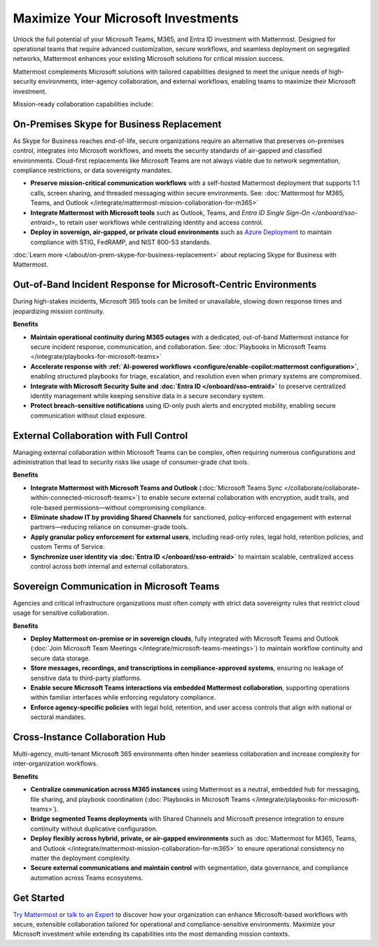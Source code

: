 Maximize Your Microsoft Investments
===================================

Unlock the full potential of your Microsoft Teams, M365, and Entra ID investment with Mattermost. Designed for operational teams that require advanced customization, secure workflows, and seamless deployment on segregated networks, Mattermost enhances your existing Microsoft solutions for critical mission success.  

Mattermost complements Microsoft solutions with tailored capabilities designed to meet the unique needs of high-security environments, inter-agency collaboration, and external workflows, enabling teams to maximize their Microsoft investment.

Mission-ready collaboration capabilities include: 

On-Premises Skype for Business Replacement
-------------------------------------------

As Skype for Business reaches end-of-life, secure organizations require an alternative that preserves on-premises control, integrates into Microsoft workflows, and meets the security standards of air-gapped and classified environments. Cloud-first replacements like Microsoft Teams are not always viable due to network segmentation, compliance restrictions, or data sovereignty mandates.

- **Preserve mission-critical communication workflows** with a self-hosted Mattermost deployment that supports 1:1 calls, screen sharing, and threaded messaging within secure environments. See: :doc:`Mattermost for M365, Teams, and Outlook </integrate/mattermost-mission-collaboration-for-m365>`
- **Integrate Mattermost with Microsoft tools** such as Outlook, Teams, and `Entra ID Single Sign-On </onboard/sso-entraid>_` to retain user workflows while centralizing identity and access control.
- **Deploy in sovereign, air-gapped, or private cloud environments** such as `Azure Deployment <https://azuremarketplace.microsoft.com/en-us/marketplace/apps/mattermost.mattermost-operator?tab=overview>`_ to maintain compliance with STIG, FedRAMP, and NIST 800-53 standards.

:doc:`Learn more </about/on-prem-skype-for-business-replacement>` about replacing Skype for Business with Mattermost.

Out-of-Band Incident Response for Microsoft-Centric Environments
-----------------------------------------------------------------

During high-stakes incidents, Microsoft 365 tools can be limited or unavailable, slowing down response times and jeopardizing mission continuity.

**Benefits**

- **Maintain operational continuity during M365 outages** with a dedicated, out-of-band Mattermost instance for secure incident response, communication, and collaboration. See: :doc:`Playbooks in Microsoft Teams </integrate/playbooks-for-microsoft-teams>`
- **Accelerate response with :ref:`AI-powered workflows <configure/enable-copilot:mattermost configuration>`**, enabling structured playbooks for triage, escalation, and resolution even when primary systems are compromised.
- **Integrate with Microsoft Security Suite and :doc:`Entra ID </onboard/sso-entraid>`** to preserve centralized identity management while keeping sensitive data in a secure secondary system.
- **Protect breach-sensitive notifications** using ID-only push alerts and encrypted mobility, enabling secure communication without cloud exposure.

External Collaboration with Full Control
----------------------------------------------------

Managing external collaboration within Microsoft Teams can be complex, often requiring numerous configurations and administration that lead to security risks like usage of consumer-grade chat tools.

**Benefits**

- **Integrate Mattermost with Microsoft Teams and Outlook** (:doc:`Microsoft Teams Sync </collaborate/collaborate-within-connected-microsoft-teams>`) to enable secure external collaboration with encryption, audit trails, and role-based permissions—without compromising compliance.
- **Eliminate shadow IT by providing Shared Channels** for sanctioned, policy-enforced engagement with external partners—reducing reliance on consumer-grade tools.
- **Apply granular policy enforcement for external users**, including read-only roles, legal hold, retention policies, and custom Terms of Service.
- **Synchronize user identity via :doc:`Entra ID </onboard/sso-entraid>`** to maintain scalable, centralized access control across both internal and external collaborators.

Sovereign Communication in Microsoft Teams  
-------------------------------------------

Agencies and critical infrastructure organizations must often comply with strict data sovereignty rules that restrict cloud usage for sensitive collaboration.

**Benefits**

- **Deploy Mattermost on-premise or in sovereign clouds**, fully integrated with Microsoft Teams and Outlook (:doc:`Join Microsoft Team Meetings </integrate/microsoft-teams-meetings>`) to maintain workflow continuity and secure data storage.
- **Store messages, recordings, and transcriptions in compliance-approved systems**, ensuring no leakage of sensitive data to third-party platforms.
- **Enable secure Microsoft Teams interactions via embedded Mattermost collaboration**, supporting operations within familiar interfaces while enforcing regulatory compliance.
- **Enforce agency-specific policies** with legal hold, retention, and user access controls that align with national or sectoral mandates.

Cross-Instance Collaboration Hub
---------------------------------

Multi-agency, multi-tenant Microsoft 365 environments often hinder seamless collaboration and increase complexity for inter-organization workflows.

**Benefits**

- **Centralize communication across M365 instances** using Mattermost as a neutral, embedded hub for messaging, file sharing, and playbook coordination (:doc:`Playbooks in Microsoft Teams </integrate/playbooks-for-microsoft-teams>`).
- **Bridge segmented Teams deployments** with Shared Channels and Microsoft presence integration to ensure continuity without duplicative configuration.
- **Deploy flexibly across hybrid, private, or air-gapped environments** such as :doc:`Mattermost for M365, Teams, and Outlook </integrate/mattermost-mission-collaboration-for-m365>` to ensure operational consistency no matter the deployment complexity.
- **Secure external communications and maintain control** with segmentation, data governance, and compliance automation across Teams ecosystems.

Get Started
-----------

`Try Mattermost <https://mattermost.com/download/>`__ or `talk to an Expert <https://mattermost.com/contact/>`__ to discover how your organization can enhance Microsoft-based workflows with secure, extensible collaboration tailored for operational and compliance-sensitive environments. Maximize your Microsoft investment while extending its capabilities into the most demanding mission contexts.
